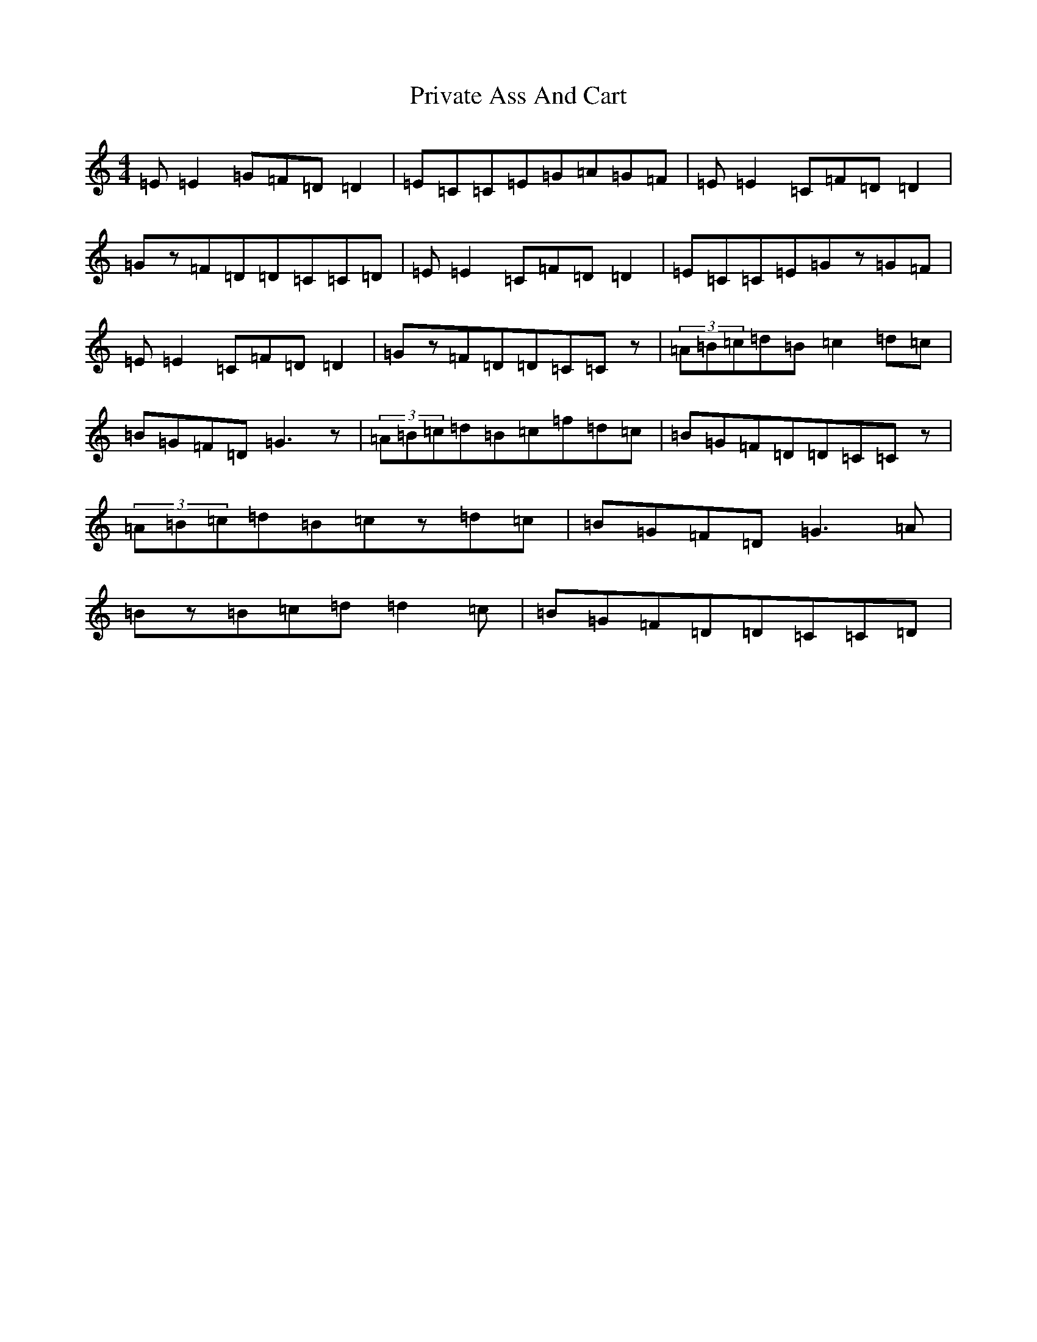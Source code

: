 X: 11645
T: Private Ass And Cart
S: https://thesession.org/tunes/963#setting16691
Z: D Major
R: reel
M: 4/4
L: 1/8
K: C Major
=E=E2=G=F=D=D2|=E=C=C=E=G=A=G=F|=E=E2=C=F=D=D2|=Gz=F=D=D=C=C=D|=E=E2=C=F=D=D2|=E=C=C=E=Gz=G=F|=E=E2=C=F=D=D2|=Gz=F=D=D=C=Cz|(3=A=B=c=d=B=c2=d=c|=B=G=F=D=G3z|(3=A=B=c=d=B=c=f=d=c|=B=G=F=D=D=C=Cz|(3=A=B=c=d=B=cz=d=c|=B=G=F=D=G3=A|=Bz=B=c=d=d2=c|=B=G=F=D=D=C=C=D|